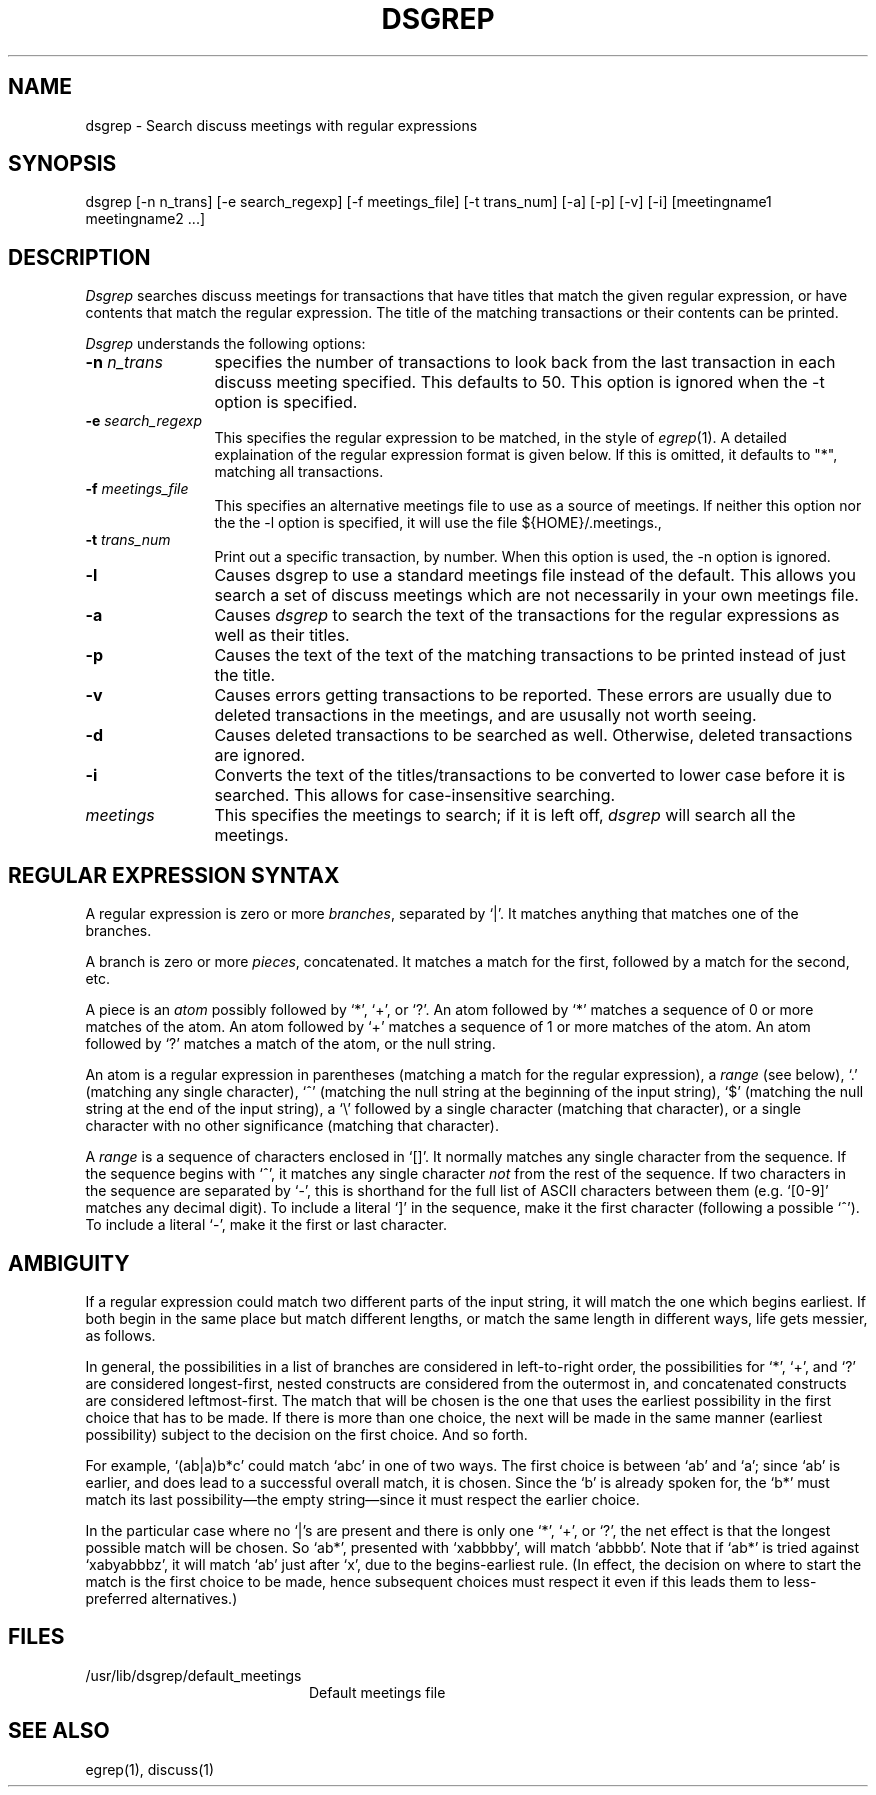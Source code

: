 ...
... $Header: /afs/dev.mit.edu/source/repository/athena/bin/discuss/dsgrep/dsgrep.1,v 1.1 1991-05-22 11:24:56 lwvanels Exp $
...
.TH DSGREP
.DA 18 Jun 1990
.SH NAME
dsgrep \- Search discuss meetings with regular expressions
.SH SYNOPSIS
dsgrep [-n n_trans] [-e search_regexp] [-f meetings_file]
[-t trans_num] [-a] [-p] [-v] [-i] [meetingname1 meetingname2 ...]
.SH DESCRIPTION
.I Dsgrep
searches discuss meetings for transactions that have titles that match the
given regular expression, or have contents that match the regular
expression.  The title of the matching transactions or their contents
can be printed.

.I Dsgrep
understands the following options:
.TP 12
.B \-n \fIn_trans\fR
specifies the number of transactions to look back from the last transaction
in each discuss meeting specified.  This defaults to 50.  This option is
ignored when the -t option is specified.
.TP
.B \-e \fIsearch_regexp\fR
This specifies the regular expression to be matched, in the style of
.IR egrep (1).
A detailed explaination of the regular expression format is
given below.  If this is omitted, it defaults to "*", matching all
transactions.
.TP
.B \-f \fImeetings_file\fR
This specifies an alternative meetings file to use as a source of meetings.
If neither this option nor the the -l option is specified, it will use the
file ${HOME}/.meetings., 
.TP
.B \-t \fItrans_num\fR
Print out a specific transaction, by number.  When this option is used, the
-n option is ignored.
.TP
.B \-l
Causes dsgrep to use a standard meetings file instead of the default.  This
allows you search a set of discuss meetings which are not necessarily in
your own meetings file.
.TP
.B \-a
Causes
.I dsgrep
to search the text of the transactions for the regular expressions as well
as their titles.
.TP
.B \-p
Causes the text of the text of the matching transactions to be printed
instead of just the title.
.TP
.B \-v
Causes errors getting transactions to be reported.  These errors are usually
due to deleted transactions in the meetings, and are ususally not worth
seeing.
.TP
.B \-d
Causes deleted transactions to be searched as well.  Otherwise, deleted
transactions are ignored.
.TP
.B \-i
Converts the text of the titles/transactions to be converted to lower case
before it is searched.  This allows for case-insensitive searching.
.TP
.B \fImeetings\fR
This specifies the meetings to search; if it is left off, 
.I dsgrep 
will search all the meetings.
.SH "REGULAR EXPRESSION SYNTAX"
A regular expression is zero or more \fIbranches\fR, separated by `|'.
It matches anything that matches one of the branches.
.PP
A branch is zero or more \fIpieces\fR, concatenated.
It matches a match for the first, followed by a match for the second, etc.
.PP
A piece is an \fIatom\fR possibly followed by `*', `+', or `?'.
An atom followed by `*' matches a sequence of 0 or more matches of the atom.
An atom followed by `+' matches a sequence of 1 or more matches of the atom.
An atom followed by `?' matches a match of the atom, or the null string.
.PP
An atom is a regular expression in parentheses (matching a match for the
regular expression), a \fIrange\fR (see below), `.'
(matching any single character), `^' (matching the null string at the
beginning of the input string), `$' (matching the null string at the
end of the input string), a `\e' followed by a single character (matching
that character), or a single character with no other significance
(matching that character).
.PP
A \fIrange\fR is a sequence of characters enclosed in `[]'.
It normally matches any single character from the sequence.
If the sequence begins with `^',
it matches any single character \fInot\fR from the rest of the sequence.
If two characters in the sequence are separated by `\-', this is shorthand
for the full list of ASCII characters between them
(e.g. `[0-9]' matches any decimal digit).
To include a literal `]' in the sequence, make it the first character
(following a possible `^').
To include a literal `\-', make it the first or last character.
.SH AMBIGUITY
If a regular expression could match two different parts of the input string,
it will match the one which begins earliest.
If both begin in the same place	but match different lengths, or match
the same length in different ways, life gets messier, as follows.
.PP
In general, the possibilities in a list of branches are considered in
left-to-right order, the possibilities for `*', `+', and `?' are
considered longest-first, nested constructs are considered from the
outermost in, and concatenated constructs are considered leftmost-first.
The match that will be chosen is the one that uses the earliest
possibility in the first choice that has to be made.
If there is more than one choice, the next will be made in the same manner
(earliest possibility) subject to the decision on the first choice.
And so forth.
.PP
For example, `(ab|a)b*c' could match `abc' in one of two ways.
The first choice is between `ab' and `a'; since `ab' is earlier, and does
lead to a successful overall match, it is chosen.
Since the `b' is already spoken for,
the `b*' must match its last possibility\(emthe empty string\(emsince
it must respect the earlier choice.
.PP
In the particular case where no `|'s are present and there is only one
`*', `+', or `?', the net effect is that the longest possible
match will be chosen.
So `ab*', presented with `xabbbby', will match `abbbb'.
Note that if `ab*' is tried against `xabyabbbz', it
will match `ab' just after `x', due to the begins-earliest rule.
(In effect, the decision on where to start the match is the first choice
to be made, hence subsequent choices must respect it even if this leads them
to less-preferred alternatives.)

.SH FILES
.TP 2i
/usr/lib/dsgrep/default_meetings
Default meetings file
.SH SEE ALSO
.PP
egrep(1), discuss(1)
